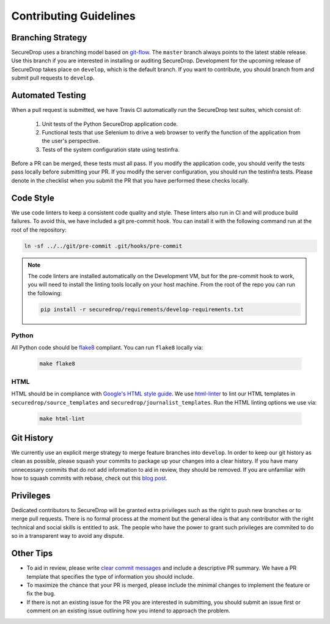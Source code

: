 Contributing Guidelines
=======================

Branching Strategy
------------------

SecureDrop uses a branching model based on `git-flow
<http://nvie.com/posts/a-successful-git-branching-model/>`__.  The ``master``
branch always points to the latest stable release. Use this branch if you are
interested in installing or auditing SecureDrop.  Development for the upcoming
release of SecureDrop takes place on ``develop``, which is the default
branch. If you want to contribute, you should branch from and submit pull
requests to ``develop``.

Automated Testing
-----------------

When a pull request is submitted, we have Travis CI automatically run the
SecureDrop test suites, which consist of:

  #. Unit tests of the Python SecureDrop application code.
  #. Functional tests that use Selenium to drive a web browser to verify the
     function of the application from the user's perspective.
  #. Tests of the system configuration state using testinfra.

Before a PR can be merged, these tests must all pass. If you modify the
application code, you should verify the tests pass locally before submitting
your PR. If you modify the server configuration, you should run the
testinfra tests. Please denote in the checklist when you submit the PR that
you have performed these checks locally.

Code Style
----------

We use code linters to keep a consistent code quality and style. These linters
also run in CI and will produce build failures. To avoid this, we have included
a git pre-commit hook. You can install it with the following command run at the
root of the repository:

.. code:: sh

    ln -sf ../../git/pre-commit .git/hooks/pre-commit


.. note::
  The code linters are installed automatically on the Development VM, but for
  the pre-commit hook to work, you will need to install the linting tools
  locally on your host machine. From the root of the repo you can run the
  following:

  .. code:: sh

     pip install -r securedrop/requirements/develop-requirements.txt



Python
~~~~~~

All Python code should be `flake8 <http://flake8.pycqa.org/en/latest/>`__
compliant. You can run ``flake8`` locally via:

  .. code:: sh

      make flake8

HTML
~~~~

HTML should be in compliance with
`Google's HTML style guide <https://google.github.io/styleguide/htmlcssguide.html>`__.
We use `html-linter <https://pypi.python.org/pypi/html-linter/>`__ to lint
our HTML templates in ``securedrop/source_templates`` and
``securedrop/journalist_templates``. Run the HTML linting options we use via:

  .. code:: sh

      make html-lint

Git History
-----------

We currently use an explicit merge strategy to merge feature branches into
``develop``. In order to keep our git history as clean as possible, please squash
your commits to package up your changes into a clear history. If you have
many unnecessary commits that do not add information to aid in review, they
should be removed. If you are unfamiliar with how to squash commits with rebase,
check out this
`blog post <http://gitready.com/advanced/2009/02/10/squashing-commits-with-rebase.html>`__.

Privileges
----------

Dedicated contributors to SecureDrop will be granted extra privileges
such as the right to push new branches or to merge pull
requests. There is no formal process at the moment but the general
idea is that any contributor with the right technical and social
skills is entitled to ask. The people who have the power to grant such
privileges are commited to do so in a transparent way to avoid any
dispute.

Other Tips
----------

* To aid in review, please write
  `clear commit messages <https://chris.beams.io/posts/git-commit/>`__
  and include a descriptive PR summary. We have a PR template that specifies the
  type of information you should include.

* To maximize the chance that your PR is merged, please include the minimal
  changes to implement the feature or fix the bug.

* If there is not an existing issue for the PR you are interested in submitting,
  you should submit an issue first or comment on an existing issue outlining how
  you intend to approach the problem.
